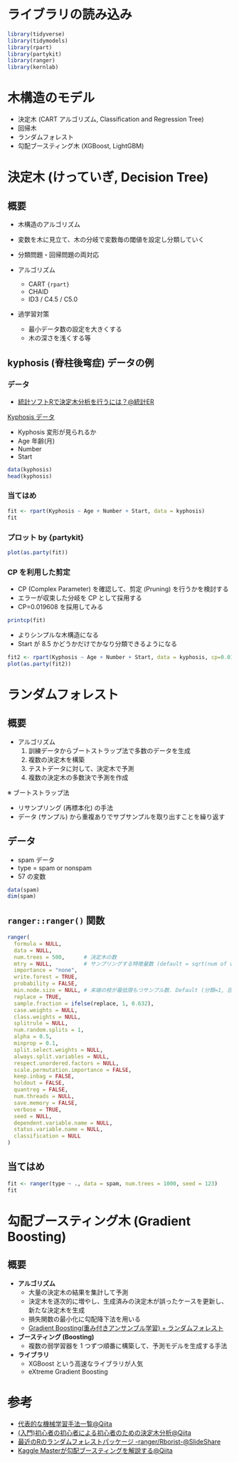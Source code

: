 #+STARTUP: folded indent inlineimages latexpreview
#+PROPERTY: header-args:R :results output :session *R:tree* :width 640 :height 480 :colnames yes

* ライブラリの読み込み

#+begin_src R :results silent
library(tidyverse)
library(tidymodels)
library(rpart)
library(partykit)
library(ranger)
library(kernlab)
#+end_src

* 木構造のモデル
  
- 決定木 (CART アルゴリズム, Classification and Regression Tree)
- 回帰木
- ランダムフォレスト
- 勾配ブースティング木 (XGBoost, LightGBM)

* 決定木 (けっていぎ, Decision Tree)
** 概要

- 木構造のアルゴリズム
- 変数を木に見立て、木の分岐で変数毎の閾値を設定し分類していく

- 分類問題・回帰問題の両対応
- アルゴリズム
  - CART ={rpart}=
  - CHAID
  - ID3 / C4.5 / C5.0

- 過学習対策
  - 最小データ数の設定を大きくする
  - 木の深さを浅くする等

** kyphosis (脊柱後弯症) データの例
*** データ

- [[https://toukeier.hatenablog.com/entry/2018/09/03/080713][統計ソフトRで決定木分析を行うには？@統計ER]]

_Kyphosis データ_
- Kyphosis 変形が見られるか
- Age      年齢(月)
- Number
- Start

#+begin_src R :results value
data(kyphosis)
head(kyphosis)
#+end_src

#+RESULTS:
| Kyphosis | Age | Number | Start |
|----------+-----+--------+-------|
| absent   |  71 |      3 |     5 |
| absent   | 158 |      3 |    14 |
| present  | 128 |      4 |     5 |
| absent   |   2 |      5 |     1 |
| absent   |   1 |      4 |    15 |
| absent   |   1 |      2 |    16 |

*** 当てはめ

#+begin_src R
fit <- rpart(Kyphosis ~ Age + Number + Start, data = kyphosis)
fit
#+end_src

#+RESULTS:
#+begin_example

n= 81 

node), split, n, loss, yval, (yprob)
      ,* denotes terminal node

 1) root 81 17 absent (0.79012346 0.20987654)  
   2) Start>=8.5 62  6 absent (0.90322581 0.09677419)  
     4) Start>=14.5 29  0 absent (1.00000000 0.00000000) *
     5) Start< 14.5 33  6 absent (0.81818182 0.18181818)  
      10) Age< 55 12  0 absent (1.00000000 0.00000000) *
      11) Age>=55 21  6 absent (0.71428571 0.28571429)  
        22) Age>=111 14  2 absent (0.85714286 0.14285714) *
        23) Age< 111 7  3 present (0.42857143 0.57142857) *
   3) Start< 8.5 19  8 present (0.42105263 0.57894737) *
#+end_example

*** プロット by {partykit}

#+begin_src R :results output graphics file :file (my/get-babel-file)
plot(as.party(fit))
#+end_src

#+RESULTS:
[[file:/home/shun/Dropbox/memo/img/babel/fig-iruXdW.png]]

*** CP を利用した剪定

- CP (Complex Parameter) を確認して、剪定 (Pruning) を行うかを検討する
- エラーが収束した分岐を CP として採用する
- CP=0.019608 を採用してみる

#+begin_src R
printcp(fit)
#+end_src

#+RESULTS:
#+begin_example

Classification tree:
rpart(formula = Kyphosis ~ Age + Number + Start, data = kyphosis)

Variables actually used in tree construction:
[1] Age   Start

Root node error: 17/81 = 0.20988

n= 81 

        CP nsplit rel error xerror    xstd
1 0.176471      0   1.00000      1 0.21559
2 0.019608      1   0.82353      1 0.21559
3 0.010000      4   0.76471      1 0.21559
#+end_example

- よりシンプルな木構造になる
- Start が 8.5 かどうかだけでかなり分類できるようになる
#+begin_src R :results output graphics file :file (my/get-babel-file)
fit2 <- rpart(Kyphosis ~ Age + Number + Start, data = kyphosis, cp=0.019608)
plot(as.party(fit2))
#+end_src

#+RESULTS:
[[file:/home/shun/Dropbox/memo/img/babel/fig-Z7ugog.png]]

* ランダムフォレスト
** 概要

- アルゴリズム
  1. 訓練データからブートストラップ法で多数のデータを生成
  2. 複数の決定木を構築
  3. テストデータに対して、決定木で予測
  4. 複数の決定木の多数決で予測を作成

※ ブートストラップ法
  - リサンプリング (再標本化) の手法
  - データ (サンプル) から重複ありでサブサンプルを取り出すことを繰り返す

** データ

- spam データ
- type = spam or nonspam
- 57 の変数
#+begin_src R
data(spam)
dim(spam)
#+end_src

#+RESULTS:
: 
: [1] 4601   58

** =ranger::ranger()= 関数

#+begin_src R :results silent
ranger(
  formula = NULL,
  data = NULL,
  num.trees = 500,      # 決定木の数
  mtry = NULL,          # サンプリングする特徴量数 (default = sqrt(num of vars))
  importance = "none",
  write.forest = TRUE,
  probability = FALSE,
  min.node.size = NULL, # 末端の枝が最低限もつサンプル数. Default (分類=1, 回帰=5, Survival=3, Probability=10)
  replace = TRUE,
  sample.fraction = ifelse(replace, 1, 0.632),
  case.weights = NULL,
  class.weights = NULL,
  splitrule = NULL,
  num.random.splits = 1,
  alpha = 0.5,
  minprop = 0.1,
  split.select.weights = NULL,
  always.split.variables = NULL,
  respect.unordered.factors = NULL,
  scale.permutation.importance = FALSE,
  keep.inbag = FALSE,
  holdout = FALSE,
  quantreg = FALSE,
  num.threads = NULL,
  save.memory = FALSE,
  verbose = TRUE,
  seed = NULL,
  dependent.variable.name = NULL,
  status.variable.name = NULL,
  classification = NULL
)
#+end_src

** 当てはめ

#+begin_src R
fit <- ranger(type ~ ., data = spam, num.trees = 1000, seed = 123)
fit
#+end_src

#+RESULTS:
#+begin_example

Ranger result

Call:
 ranger(type ~ ., data = spam, num.trees = 1000, seed = 123) 

Type:                             Classification 
Number of trees:                  1000 
Sample size:                      4601 
Number of independent variables:  57 
Mtry:                             7 
Target node size:                 1 
Variable importance mode:         none 
Splitrule:                        gini 
OOB prediction error:             4.54 %
#+end_example

* 勾配ブースティング木 (Gradient Boosting)
** 概要

- *アルゴリズム*
  - 大量の決定木の結果を集計して予測
  - 決定木を逐次的に増やし、生成済みの決定木が誤ったケースを更新し、新たな決定木を生成
  - 損失関数の最小化に勾配降下法を用いる
  - _Gradient Boosting(重み付きアンサンブル学習) + ランダムフォレスト_

- *ブースティング (Boosting)*
  - 複数の弱学習器を 1 つずつ順番に構築して、予測モデルを生成する手法

- *ライブラリ*
  - XGBoost という高速なライブラリが人気
  - eXtreme Gradient Boosting

* 参考

- [[https://qiita.com/tomomoto/items/b3fd1ec7f9b68ab6dfe2][代表的な機械学習手法一覧@Qiita]]
- [[https://qiita.com/3000manJPY/items/ef7495960f472ec14377][(入門)初心者の初心者による初心者のための決定木分析@Qiita]]
- [[https://www.slideshare.net/sfchaos/r-rangerrborist][最近のRのランダムフォレストパッケージ -ranger/Rborist-@SlideShare]]
- [[https://qiita.com/woody_egg/items/232e982094cd3c80b3ee][Kaggle Masterが勾配ブースティングを解説する@Qiita]]
